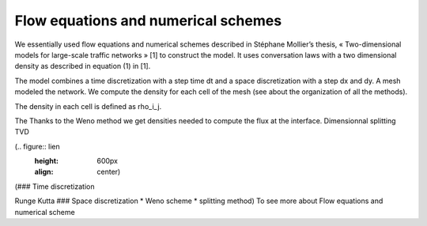 Flow equations and numerical schemes 
^^^^^^^^^^^^^^^^^^^^^^^^^^^^^^^^^^^^^^^^^^

We essentially used flow equations and numerical schemes described in Stéphane Mollier’s thesis, « Two-dimensional models for large-scale traffic networks » [1] to construct the model. It uses conversation laws with a two dimensional density as described in equation (1) in [1].

The model combines a time discretization with a step time dt and a space discretization with a step dx and dy. A mesh modeled the network. We compute the density for each cell of the mesh (see about the organization of all the methods). 

The density in each cell is defined as rho_i_j.

The 
Thanks to the Weno method we get densities needed to compute the flux at the interface. 
Dimensionnal splitting
TVD 

(.. figure:: lien
   :height: 600px
   :align: center)

(### Time discretization

Runge Kutta ### Space discretization * Weno scheme * splitting method) To see more about Flow equations and numerical scheme
